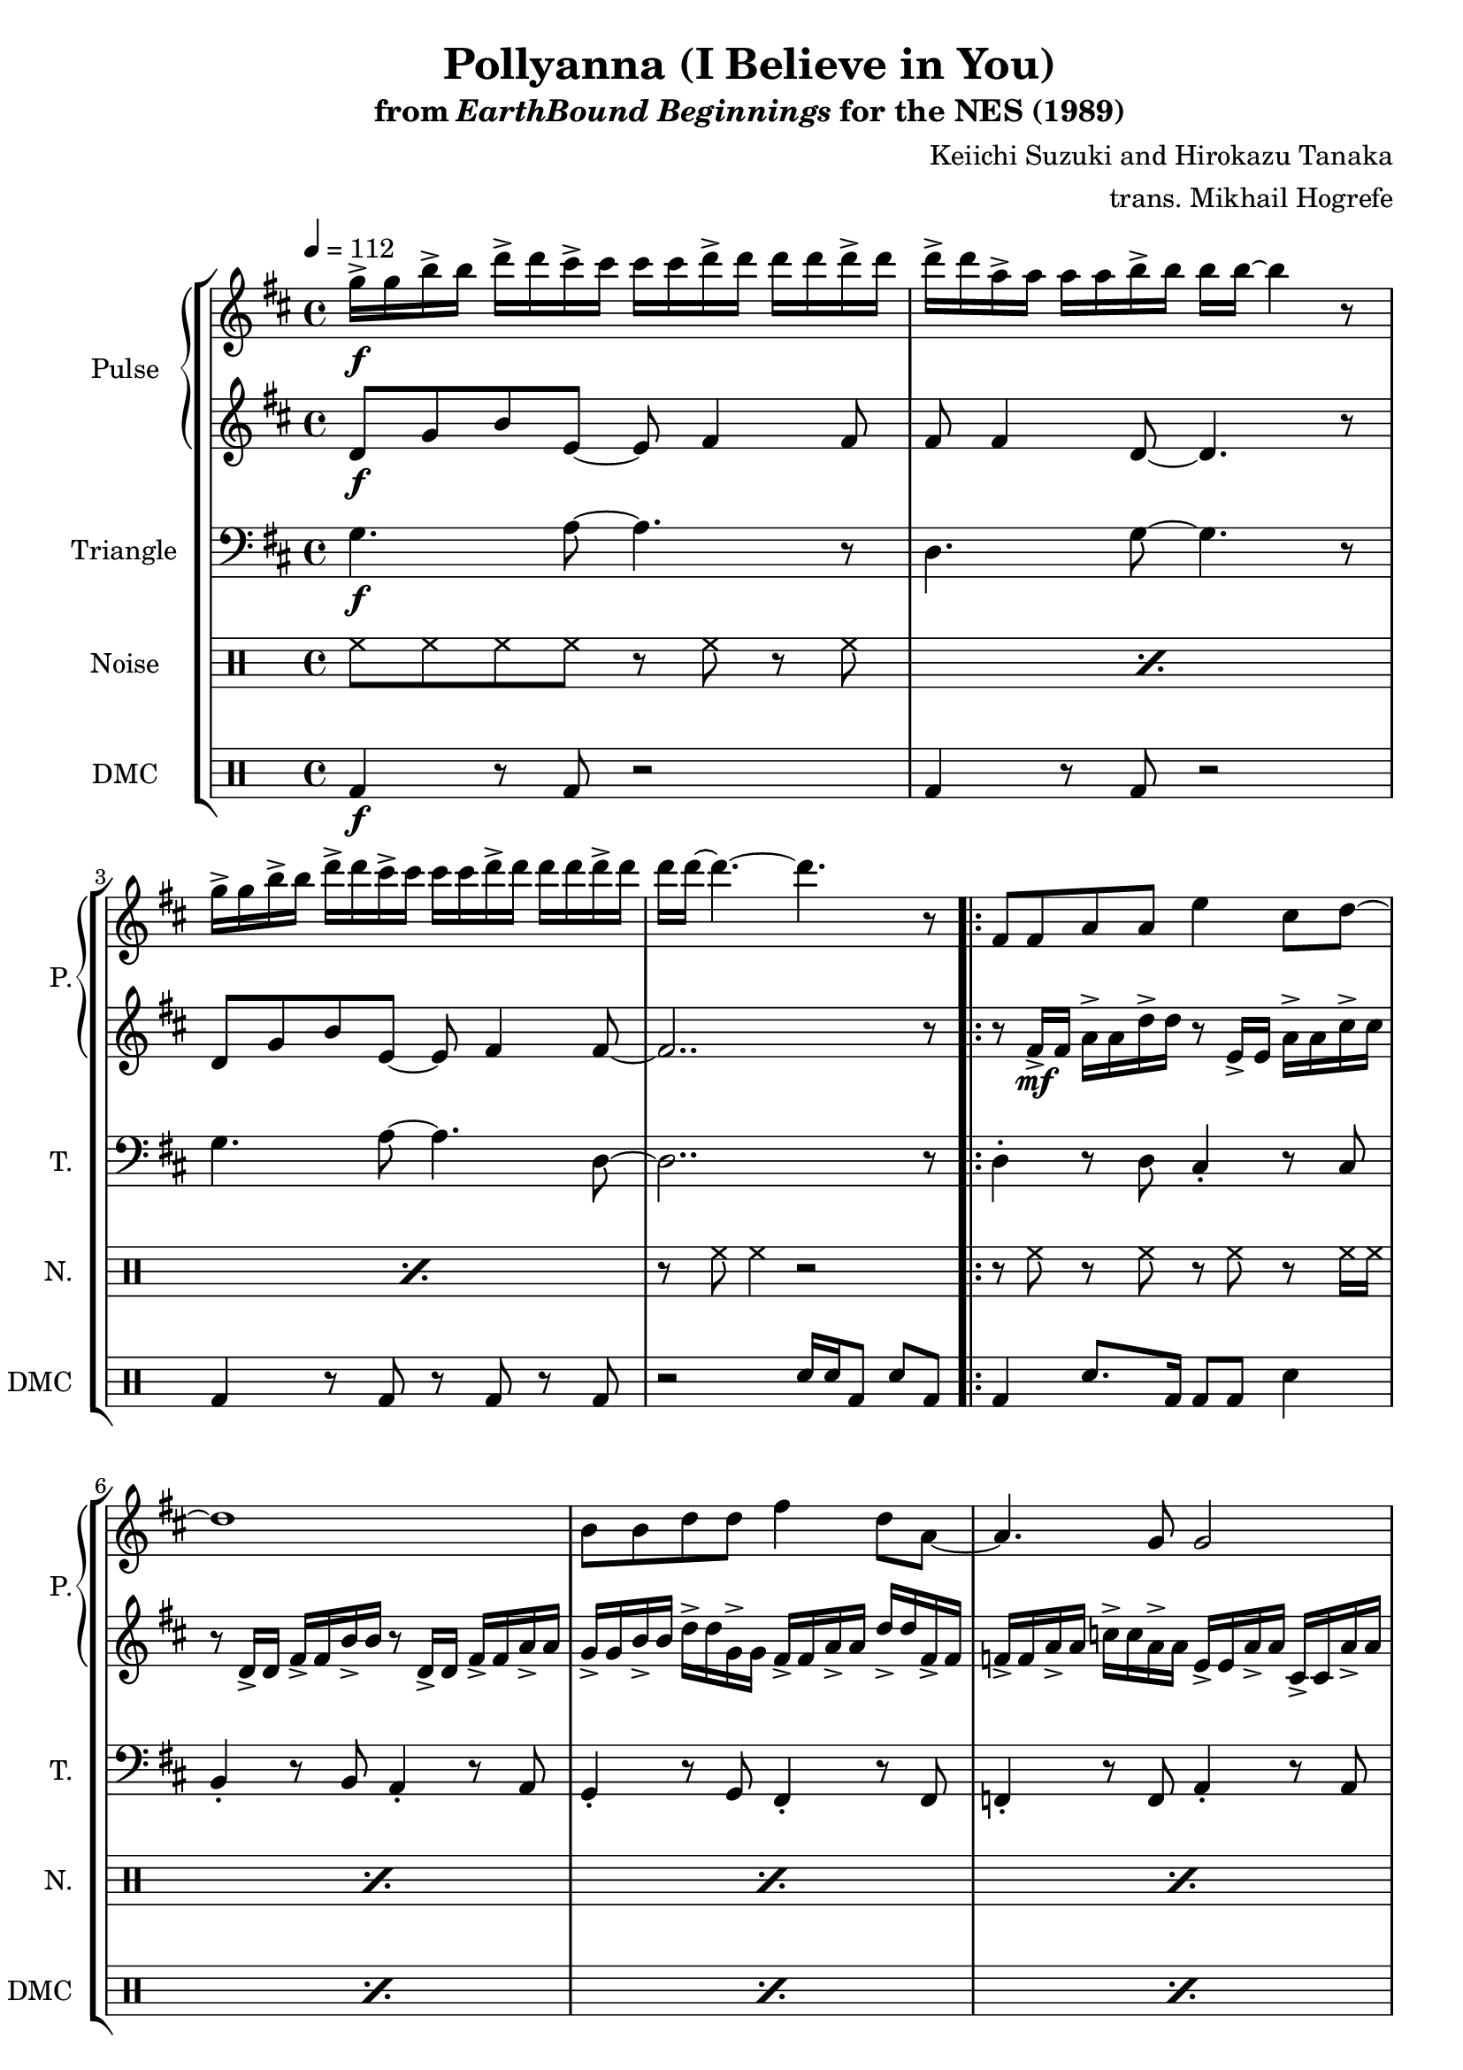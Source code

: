 \version "2.24.3"

\paper {
  left-margin = 0.6\in
}

\book {
    \header {
        title = "Pollyanna (I Believe in You)"
        subtitle = \markup { "from" {\italic "EarthBound Beginnings"} "for the NES (1989)" }
        composer = "Keiichi Suzuki and Hirokazu Tanaka"
        arranger = "trans. Mikhail Hogrefe"
    }

    \score {
        {
            \new StaffGroup <<
                \new GrandStaff <<
                    \set GrandStaff.instrumentName = "Pulse"
                    \set GrandStaff.shortInstrumentName = "P."
                    \new Staff \relative c''' {
\tempo 4 = 112
\key d \major

g16->\f g b-> b d-> d cis-> cis cis cis d-> d d d d-> d |
d16-> d a-> a a a b-> b b b ~ b4 r8 |
g16-> g b-> b d-> d cis-> cis cis cis d-> d d d d-> d |
d16 d ~ d4. ~ d r8 |
                    \repeat volta 2 {
\repeat unfold 2 {
fis,,8 fis a a e'4 cis8 d ~ |
d1 |
b8 b d d fis4 d8 a ~ |
a4. g8 g2 |
}
fis8 e d e fis4 b |
d4 fis b2 |
d,8 cis b cis d cis b cis |
d1 |
a8 a a4-. a8-. fis e d ~ |
d1 |
a'8 a a4-. e'8 d cis d ~ |
d2. b8 cis |
d8 cis b cis d cis b cis |
d8 cis b cis d4-. a8 a |
d8 cis b cis d cis b cis |
d8 d d d fis d4 d8 ~ |
d1 |
                    }
\once \override Score.RehearsalMark.self-alignment-X = #RIGHT
\mark \markup { \fontsize #-2 "Loop forever" }
                    }

                    \new Staff \relative c' {
\key d \major
d8\f g b e, ~ e fis4 fis8 |
fis8 fis4 d8 ~ d4. r8 |
d8 g b e, ~ e fis4 fis8 ~ |
fis2.. r8 |

r8 fis16->\mf fis a-> a d-> d r8 e,16-> e a-> a cis-> cis |
r8 d,16-> d fis-> fis b-> b r8 d,16-> d fis-> fis a-> a |
g16-> g b-> b d-> d g,-> g fis-> fis a-> a d-> d fis,-> fis |
f16-> f a-> a c-> c a-> a e-> e a-> a cis,-> cis a'-> a |
r8 fis16-> fis a-> a d-> d r8 e,16-> e a-> a cis-> cis |
r8 d,16-> d fis-> fis b-> b r8 d,16-> d fis-> fis a-> a |
g16-> g b-> b d-> d g,-> g fis-> fis a-> a d-> d fis,-> fis |
f16-> f a-> a c-> c a-> a e-> e a-> a cis,-> cis a'-> a |
r8 b,16-> b d-> d fis-> fis r8 bes,16-> bes d-> d fis-> fis |
r8 a,16-> a d-> d fis-> fis r8 gis,16-> gis b-> b d-> d |
b'8 a g a a a g a |
fis1 |
\clef bass
cis16-> cis cis,-> cis fis-> fis cis'-> cis cis cis8. cis,16-> cis cis cis |
d'16-> d d,-> d g-> g d'-> d d d8. d,16-> d d d |
cis'16-> cis cis,-> cis fis-> fis a-> a cis-> cis a,-> a e'-> e a-> a |
fis16-> fis a,-> a d-> d fis-> fis a-> a d,-> d fis-> fis a-> a |
\clef treble
b'16-> b g-> g d-> d g-> g a-> a fis-> fis d-> d d d |
g16-> g d-> d b-> b d-> d a'-> a fis-> fis d-> d d d |
b'16-> b g-> g d-> d g-> g a-> a fis-> fis d-> d d d |
b'8 b b b d g,4 fis8 ~ |
fis1 |
                    }
                >>

                \new Staff \relative c' {
                    \set Staff.instrumentName = "Triangle"
                    \set Staff.shortInstrumentName = "T."
\key d \major
\clef bass

g4.\f a8 ~ a4. r8 |
d,4. g8 ~ g4. r8 |
g4. a8 ~ a4. d,8 ~ |
d2.. r8 |

\repeat unfold 2 {
d4-. r8 d cis4-. r8 cis |
b4-. r8 b a4-. r8 a |
g4-. r8 g fis4-. r8 fis |
f4-. r8 f a4-. r8 a |
}
b8-. b-. b-. b-. bes-. bes-. bes-. bes-. |
a8-. a-. a-. a-. gis-. gis-. gis-. gis-. |
g8-. g-. g-. g-. a-. a-. a-. a-. |
d,1 |
fis4-. r8 fis r2 |
g4-. r8 g r2 |
fis4-. r8 fis a4-. r8 a |
d4-. r8 d d4-. r |
g,8-. g-. g-. g-. fis-. fis-. fis-. fis-. |
e8-. e-. e-. e-. fis-. fis-. fis-. fis-. |
g8-. g-. g-. g-. fis-. fis-. fis-. fis-. |
e8-. e-. e-. e-. a-. a-. a-. a-. |
d,1 |
                }

                \new DrumStaff {
                    \drummode {
                        \set Staff.instrumentName="Noise"
                        \set Staff.shortInstrumentName="N."
\repeat percent 3 { hh8 hh hh hh r hh r hh | }
r8 hh hh4 r2 |

\repeat percent 8 { r8 hh r hh r hh r hh16 hh | }
\repeat percent 3 { hh8 hh hh hh hh hh hh hh | }
hh8 hh hh hh r2 |
\repeat unfold 2 {hh8 hh hh hh r8 hh hh4 | }
hh8 hh hh hh hh hh hh hh |
hh8 hh hh hh hh4 r8 hh |
\repeat percent 4 { hh8 hh hh hh hh hh hh hh | }
hh8 hh hh hh hh hh r4 |
                    }
                }

                \new DrumStaff {
                    \drummode {
                        \set Staff.instrumentName="DMC"
                        \set Staff.shortInstrumentName="DMC"
bd4\f r8 bd r2 |
bd4 r8 bd r2 |
bd4 r8 bd r bd r bd |
r2 sn16 sn bd8 sn bd |

\repeat percent 8 { bd4 sn8. bd16 bd8 bd sn4 | }
\repeat percent 3 { bd4 sn8 bd bd4 sn | }
bd4 sn8 bd sn16 sn sn8 sn sn |
\repeat unfold 2 { bd4 sn8 bd r8 sn sn4 | }
bd4 sn8 bd bd4 sn |
bd4 sn8 bd bd sn sn4 |
\repeat percent 4 { bd4 sn8 bd bd4 sn | }
bd4 sn8 bd bd4 sn16 sn sn8 |
                    }
                }
            >>
        }
        \layout {
            \context {
                \Staff
                \RemoveEmptyStaves
            }
            \context {
                \DrumStaff
                \RemoveEmptyStaves
            }
        }
    }
}

